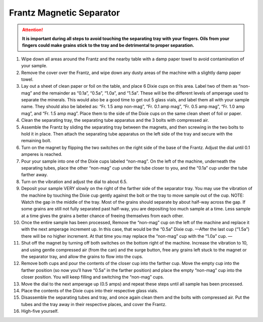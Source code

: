 *****
Frantz Magnetic Separator
*****

.. content:: Table of Contents

.. Attention::
  **It is important during all steps to avoid touching the separating tray with your fingers. Oils from your fingers could make grains stick to the tray and be detrimental to proper separation.**

#. Wipe down all areas around the Frantz and the nearby table with a damp paper towel to avoid contamination of your sample.

#. Remove the cover over the Frantz, and wipe down any dusty areas of the machine with a slightly damp paper towel.

#. Lay out a sheet of clean paper or foil on the table, and place 6 Dixie cups on this area. Label two of them as “non-mag” and the remainder as “0.1a”, “0.5a”, “1.0a”, and “1.5a”. These will be the different levels of amperage used to separate the minerals. This would also be a good time to get out 5 glass vials, and label them all with your sample name. They should also be labeled as: “Fr. 1.5 amp non-mag”, “Fr. 0.1 amp mag”, “Fr. 0.5 amp mag”, “Fr. 1.0 amp mag”, and “Fr. 1.5 amp mag”. Place them to the side of the Dixie cups on the same clean sheet of foil or paper.

#. Clean the separating tray, the separating tube apparatus and the 3 bolts with compressed air.

#. Assemble the Frantz by sliding the separating tray between the magnets, and then screwing in the two bolts to hold it in place. Then attach the separating tube apparatus on the left side of the tray and secure with the remaining bolt.

#. Turn on the magnet by flipping the two switches on the right side of the base of the Frantz. Adjust the dial until 0.1 amperes is reached.

#. Pour your sample into one of the Dixie cups labeled “non-mag”. On the left of the machine, underneath the separating tubes, place the other “non-mag” cup under the tube closer to you, and the “0.1a” cup under the tube farther away.

#. Turn on the vibration and adjust the dial to about 6.5.

#. Deposit your sample VERY slowly on the right of the farther side of the separator tray. You may use the vibration of the machine by touching the Dixie cup gently against the bolt or the tray to move sample out of the cup. NOTE: Watch the gap in the middle of the tray. Most of the grains should separate by about half-way across the gap. If some grains are still not fully separated past half-way, you are depositing too much sample at a time. Less sample at a time gives the grains a better chance of freeing themselves from each other.

#. Once the entire sample has been processed, Remove the “non-mag” cup on the left of the machine and replace it with the next amperage increment up. In this case, that would be the “0.5a” Dixie cup. —After the last cup (“1.5a”) there will be no higher increment. At that time you may replace the “non-mag” cup with the “1.0a” cup. —

#. Shut off the magnet by turning off both switches on the bottom right of the machine. Increase the vibration to 10, and using gentle compressed air (from the can) and the surge button, free any grains left stuck to the magnet or the separator tray, and allow the grains to flow into the cups.

#. Remove both cups and pour the contents of the closer cup into the farther cup. Move the empty cup into the farther position (so now you’ll have “0.5a” in the farther position) and place the empty “non-mag” cup into the closer position. You will keep filling and switching the “non-mag” cups.

#. Move the dial to the next amperage up (0.5 amps) and repeat these steps until all sample has been processed.

#. Place the contents of the Dixie cups into their respective glass vials.

#. Disassemble the separating tubes and tray, and once again clean them and the bolts with compressed air. Put the tubes and the tray away in their respective places, and cover the Frantz.

#. High-five yourself.
